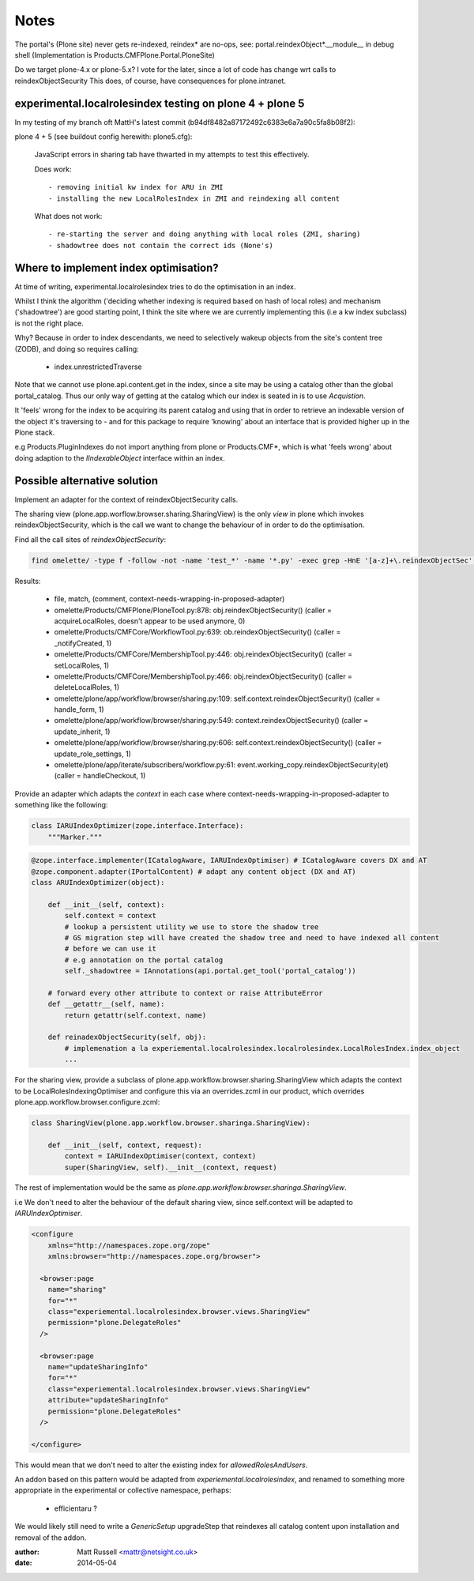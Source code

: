 =====
Notes
=====

The portal's (Plone site) never gets re-indexed, reindex* are no-ops,
see:
portal.reindexObject*.__module__ in debug shell (Implementation is Products.CMFPlone.Portal.PloneSite)


Do we target plone-4.x or plone-5.x?
I vote for the later, since a lot of code has change wrt calls to reindexObjectSecurity
This does, of course, have consequences for plone.intranet.


experimental.localrolesindex testing on plone 4 + plone 5
=========================================================

In my testing of my branch oft MattH's latest commit (b94df8482a87172492c6383e6a7a90c5fa8b08f2):

plone 4 +  5 (see buildout config herewith: plone5.cfg):
 
  JavaScript errors in sharing tab have thwarted in my attempts to test this effectively.

  Does work::

    - removing initial kw index for ARU in ZMI
    - installing the new LocalRolesIndex in ZMI and reindexing all content

  What does not work::
    
    - re-starting the server and doing anything with local roles (ZMI, sharing)
    - shadowtree does not contain the correct ids (None's)


Where to implement index optimisation?
======================================
At time of writing, experimental.localrolesindex tries to do the optimisation in
an index. 

Whilst I think the algorithm ('deciding whether indexing is required based on hash of local roles)
and mechanism ('shadowtree') are good starting point, 
I think the site where we are currently implementing this (i.e a kw index subclass) is not the right place.

Why?
Because in order to index descendants, we need to selectively wakeup objects from the site's content tree (ZODB),
and doing so requires calling:

  - index.unrestrictedTraverse

Note that we cannot use plone.api.content.get in the index, since a site may be using a catalog other than the 
global portal_catalog.
Thus our only way of getting at the catalog which our index is seated in is to use `Acquistion`.

It 'feels' wrong for the index to be acquiring its parent catalog and using that in order to retrieve an indexable
version of the object it's traversing to - and for this package to require 'knowing' about an interface that
is provided higher up in the Plone stack.

e.g Products.PluginIndexes do not import anything from plone or Products.CMF*,
which is what 'feels wrong' about doing adaption to the `IIndexableObject` interface within
an index.


Possible alternative solution
=============================

Implement an adapter for the context of reindexObjectSecurity calls.

The sharing view (plone.app.worflow.browser.sharing.SharingView) is
the only *view* in plone which invokes reindexObjectSecurity, which is the call we want
to change the behaviour of in order to do the optimisation.

Find all the call sites of `reindexObjectSecurity`:

.. code-block:: bash

  find omelette/ -type f -follow -not -name 'test_*' -name '*.py' -exec grep -HnE '[a-z]+\.reindexObjectSec' {} \;

Results:

  * file, match, (comment, context-needs-wrapping-in-proposed-adapter)

  * omelette/Products/CMFPlone/PloneTool.py:878:        obj.reindexObjectSecurity() (caller = acquireLocalRoles, doesn't appear to be used anymore, 0)

  * omelette/Products/CMFCore/WorkflowTool.py:639:            ob.reindexObjectSecurity() (caller = _notifyCreated, 1)

  * omelette/Products/CMFCore/MembershipTool.py:446:            obj.reindexObjectSecurity() (caller = setLocalRoles,  1)

  * omelette/Products/CMFCore/MembershipTool.py:466:            obj.reindexObjectSecurity() (caller = deleteLocalRoles, 1)

  * omelette/plone/app/workflow/browser/sharing.py:109:                self.context.reindexObjectSecurity() (caller = handle_form, 1)

  * omelette/plone/app/workflow/browser/sharing.py:549:            context.reindexObjectSecurity() (caller = update_inherit, 1)

  * omelette/plone/app/workflow/browser/sharing.py:606:            self.context.reindexObjectSecurity() (caller = update_role_settings, 1)

  * omelette/plone/app/iterate/subscribers/workflow.py:61:    event.working_copy.reindexObjectSecurity(et) (caller = handleCheckout, 1)


Provide an adapter which adapts the `context` in each case where
context-needs-wrapping-in-proposed-adapter to something like the following:

.. code-block:: python

    class IARUIndexOptimizer(zope.interface.Interface):
        """Marker."""


.. code-block:: python

    @zope.interface.implementer(ICatalogAware, IARUIndexOptimiser) # ICatalogAware covers DX and AT
    @zope.component.adapter(IPortalContent) # adapt any content object (DX and AT)
    class ARUIndexOptimizer(object):

        def __init__(self, context):
            self.context = context
            # lookup a persistent utility we use to store the shadow tree
            # GS migration step will have created the shadow tree and need to have indexed all content
	    # before we can use it
	    # e.g annotation on the portal catalog
    	    self._shadowtree = IAnnotations(api.portal.get_tool('portal_catalog'))

        # forward every other attribute to context or raise AttributeError
        def __getattr__(self, name):
            return getattr(self.context, name)

        def reinadexObjectSecurity(self, obj):
            # implemenation a la experiemental.localrolesindex.localrolesindex.LocalRolesIndex.index_object
    	    ...

For the sharing view, provide a subclass of plone.app.workflow.browser.sharing.SharingView
which adapts the context to be LocalRolesIndexingOptimiser and
configure this via an overrides.zcml in our product, which overrides plone.app.workflow.browser.configure.zcml:

.. code-block:: python

    class SharingView(plone.app.workflow.browser.sharinga.SharingView):

        def __init__(self, context, request):
            context = IARUIndexOptimiser(context, context)
            super(SharingView, self).__init__(context, request)


The rest of implementation would be the same as `plone.app.workflow.browser.sharinga.SharingView`.

i.e We don't need to alter the behaviour of the default sharing view, since self.context 
will be adapted to `IARUIndexOptimiser`.

.. code-block:: xml
     
    <configure
	xmlns="http://namespaces.zope.org/zope"
	xmlns:browser="http://namespaces.zope.org/browser">
	
      <browser:page
        name="sharing"
        for="*"
        class="experiemental.localrolesindex.browser.views.SharingView"
        permission="plone.DelegateRoles"
      />
     
      <browser:page
        name="updateSharingInfo"
        for="*"
        class="experiemental.localrolesindex.browser.views.SharingView"
        attribute="updateSharingInfo"
        permission="plone.DelegateRoles"
      />

    </configure>


This would mean that we don't need to alter the existing index for `allowedRolesAndUsers`.

An addon based on this pattern would be adapted from `experiemental.localrolesindex`, 
and renamed to something more appropriate in the experimental or collective namespace, perhaps:

  - efficientaru ?

We would likely still need to write a `GenericSetup` upgradeStep that reindexes all catalog content
upon installation and removal of the addon.

:author: Matt Russell <mattr@netsight.co.uk>
:date: 2014-05-04
